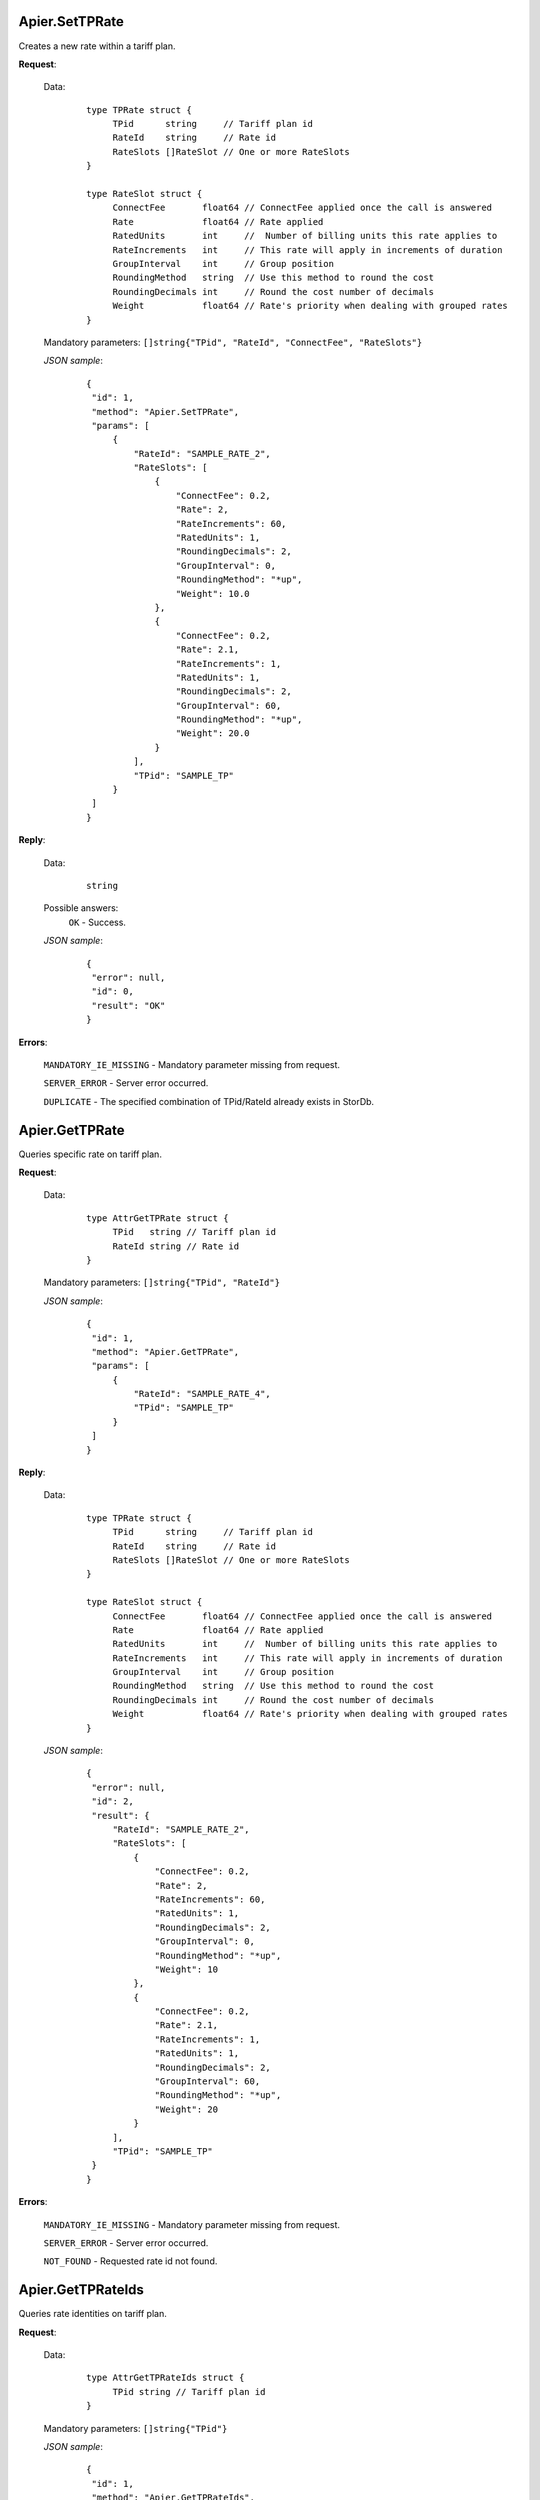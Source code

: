 Apier.SetTPRate
+++++++++++++++

Creates a new rate within a tariff plan.

**Request**:

 Data:
  ::

   type TPRate struct {
	TPid      string     // Tariff plan id
	RateId    string     // Rate id
	RateSlots []RateSlot // One or more RateSlots
   }

   type RateSlot struct {
	ConnectFee       float64 // ConnectFee applied once the call is answered
	Rate             float64 // Rate applied
	RatedUnits       int     //  Number of billing units this rate applies to
	RateIncrements   int     // This rate will apply in increments of duration
	GroupInterval    int     // Group position
	RoundingMethod   string  // Use this method to round the cost
	RoundingDecimals int     // Round the cost number of decimals
	Weight           float64 // Rate's priority when dealing with grouped rates
   }

 Mandatory parameters: ``[]string{"TPid", "RateId", "ConnectFee", "RateSlots"}``

 *JSON sample*:
  ::

   {
    "id": 1, 
    "method": "Apier.SetTPRate", 
    "params": [
        {
            "RateId": "SAMPLE_RATE_2", 
            "RateSlots": [
                {
                    "ConnectFee": 0.2, 
                    "Rate": 2, 
                    "RateIncrements": 60, 
                    "RatedUnits": 1, 
                    "RoundingDecimals": 2,
                    "GroupInterval": 0, 
                    "RoundingMethod": "*up", 
                    "Weight": 10.0
                }, 
                {
                    "ConnectFee": 0.2, 
                    "Rate": 2.1, 
                    "RateIncrements": 1, 
                    "RatedUnits": 1, 
                    "RoundingDecimals": 2,
                    "GroupInterval": 60, 
                    "RoundingMethod": "*up", 
                    "Weight": 20.0
                }
            ], 
            "TPid": "SAMPLE_TP"
        }
    ]
   }

**Reply**:

 Data:
  ::

   string

 Possible answers:
  ``OK`` - Success.

 *JSON sample*:
  ::

   {
    "error": null, 
    "id": 0, 
    "result": "OK"
   }

**Errors**:

 ``MANDATORY_IE_MISSING`` - Mandatory parameter missing from request.

 ``SERVER_ERROR`` - Server error occurred.

 ``DUPLICATE`` - The specified combination of TPid/RateId already exists in StorDb.


Apier.GetTPRate
+++++++++++++++

Queries specific rate on tariff plan.

**Request**:

 Data:
  ::

   type AttrGetTPRate struct {
	TPid   string // Tariff plan id
	RateId string // Rate id
   }

 Mandatory parameters: ``[]string{"TPid", "RateId"}``

 *JSON sample*:
  ::

   {
    "id": 1, 
    "method": "Apier.GetTPRate", 
    "params": [
        {
            "RateId": "SAMPLE_RATE_4", 
            "TPid": "SAMPLE_TP"
        }
    ]
   }
   
**Reply**:

 Data:
  ::

   type TPRate struct {
	TPid      string     // Tariff plan id
	RateId    string     // Rate id
	RateSlots []RateSlot // One or more RateSlots
   }

   type RateSlot struct {
	ConnectFee       float64 // ConnectFee applied once the call is answered
	Rate             float64 // Rate applied
	RatedUnits       int     //  Number of billing units this rate applies to
	RateIncrements   int     // This rate will apply in increments of duration
	GroupInterval    int     // Group position
	RoundingMethod   string  // Use this method to round the cost
	RoundingDecimals int     // Round the cost number of decimals
	Weight           float64 // Rate's priority when dealing with grouped rates
   }

 *JSON sample*:
  ::

   {
    "error": null, 
    "id": 2, 
    "result": {
        "RateId": "SAMPLE_RATE_2", 
        "RateSlots": [
            {
                "ConnectFee": 0.2, 
                "Rate": 2, 
                "RateIncrements": 60, 
                "RatedUnits": 1, 
                "RoundingDecimals": 2,
                "GroupInterval": 0, 
                "RoundingMethod": "*up", 
                "Weight": 10
            }, 
            {
                "ConnectFee": 0.2, 
                "Rate": 2.1, 
                "RateIncrements": 1, 
                "RatedUnits": 1, 
                "RoundingDecimals": 2,
                "GroupInterval": 60,
                "RoundingMethod": "*up", 
                "Weight": 20
            }
        ], 
        "TPid": "SAMPLE_TP"
    }
   }

**Errors**:

 ``MANDATORY_IE_MISSING`` - Mandatory parameter missing from request.

 ``SERVER_ERROR`` - Server error occurred.

 ``NOT_FOUND`` - Requested rate id not found.


Apier.GetTPRateIds
++++++++++++++++++

Queries rate identities on tariff plan.

**Request**:

 Data:
  ::

   type AttrGetTPRateIds struct {
	TPid string // Tariff plan id
   }

 Mandatory parameters: ``[]string{"TPid"}``

 *JSON sample*:
  ::

   {
    "id": 1, 
    "method": "Apier.GetTPRateIds", 
    "params": [
        {
            "TPid": "SAMPLE_TP"
        }
    ]
   }

**Reply**:

 Data:
  ::

   []string

 *JSON sample*:
  ::

   {
    "error": null, 
    "id": 1, 
    "result": [
        "SAMPLE_RATE_1", 
        "SAMPLE_RATE_2", 
        "SAMPLE_RATE_3", 
        "SAMPLE_RATE_4"
    ]
   }

**Errors**:

 ``MANDATORY_IE_MISSING`` - Mandatory parameter missing from request.

 ``SERVER_ERROR`` - Server error occurred.

 ``NOT_FOUND`` - Requested tariff plan not found.



